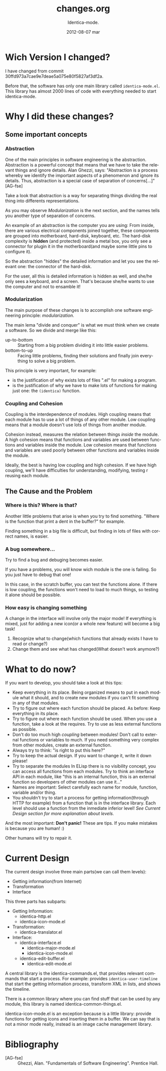 #+TITLE:     changes.org
#+AUTHOR:    Identica-mode.
#+EMAIL:     
#+DATE:      2012-08-07 mar
#+DESCRIPTION: 
#+KEYWORDS: 
#+LANGUAGE:  en
#+OPTIONS:   H:3 num:t toc:t \n:nil @:t ::t |:t ^:t -:t f:t *:t <:t
#+OPTIONS:   TeX:t LaTeX:nil skip:nil d:nil todo:t pri:nil tags:not-in-toc
#+INFOJS_OPT: view:nil toc:nil ltoc:t mouse:underline buttons:0 path:http://orgmode.org/org-info.js
#+EXPORT_SELECT_TAGS: export
#+EXPORT_EXCLUDE_TAGS: noexport
#+LINK_UP:   
#+LINK_HOME: 

* Wich Version I changed?
I have changed from commit 30ffd973a7cae9e7deae5a075e80f5827af3df2a. 

Before that, the software has only one main library called =identica-mode.el=. 
This library has almost 2000 lines of code with everything needed to start identica-mode.
* Why I did these changes?
** Some important concepts
*** Abstraction
One of the main principles in software engineering is the abstraction. 
Abstraction is a powerful concept that means that we have to take the relevant things and ignore details. 
Alan Ghezzi, says: 
"Abstraction is a process whereby we identify the important aspects of a phenomenon and ignore its details. Thus, abstraction is a special case of separation of concerns[...]"[AG-fse]

Take a look that abstraction is a way for separating things dividing the real thing into differents representations.

As you may observe [[*Modularization][Modularization]] is the next section, and the names tells you another type of separation of concerns.


An example of an abstraction is the computer you are using: From inside, there are various electrical components joined together, these components are grouped into motherboard, hard-disk, keyboard, etc.
The hard-disk complexity is *hidden* (and protected) inside a metal box, you only see a connector for plugin it in the motherboard(and maybe some little pins to configure it).

So the abstraction "hiddes" the detailed information and let you see the relevant one: the connector of the hard-disk. 

For the user, all this is detailed information is  hidden as well, and she/he only sees a keyboard, and a screen. That's because she/he wants to use the computer and not to ensamble it!

*** Modularization
The main purpose of these changes is to accomplish one software engineering principle: /modularization/.

The main lema "divide and conquer" is what we must think when we create a software.
So we divide and merge like this:
- up-to-bottom :: Starting from a big problem dividing it into little easier problems.
- bottom-to-up :: Facing little problems, finding their solutions and finally join everything to solve a big problem.

This principle is very important, for example:
- is the justification of why exists lots of files ".el" for making a program.
- is the justification of why we have to make lots of functions for making just one: the =(identica)= function.

  
*** Coupling and Cohesion
Coupling is the interdependence of modules. High coupling means that each module has to use a lot of things of any other module. Low coupling means that a module doesn't use lots of things from another module.

Cohesion instead, measures the relation between things /inside/ the module. A high cohesion means that functions and variables are used between functions and variables inside the module. Low cohesion means that functions and variables are used poorly between other functions and variables inside the module.

Ideally, the best is having low coupling and high cohesion. If we have high coupling, we'll have difficulties for understanding, modifying, testing r reusing each module.

** The Cause and the Problem
*** Where is this? Where is that?
Another little problems that arise is when you try to find something. "Where is the function that print a dent in the buffer?" for example.

Finding something in a big file is difficult, but finding in lots of files with correct names, is easier.

*** A bug somewhere... 
Try to find a bug and debuging becomes easier.

If you have a problems, you will know wich module is the one is failing. So you just have to debug that one!

In this case, in the scratch buffer, you can test the functions alone. If there is low coupling, the functions won't need to load to much things, so testing it alone should be possible.

*** How easy is changing something
A change in the interface will involve only the major mode! If everything is mixed, just for adding a new icon(or a whole new feature) will become a big task!
   1. Recognize what to change(which functions that already exists I have to read or change?)
   2. Change them and see what has changed(What doesn't work anymore?)


* What to do now?
If you want to develop, you should take a look at this tips: 

- Keep everything in its place.
  Being organized means to put in each module what it should, and to create new modules if you can't fit something in any of that modules.
- Try to figure out where each function should be placed.
  As before: Keep everything in its place.
- Try to figure out where each function should be used.
  When you use a function, take a look at the requires. Try to use as less external functions as possible. 
- Don't do too much high [[*Coupling and Cohesion][coupling]] between modules!
  Don't call to external functions or variables to much. If you need something very complex from other modules, create an external function.
- Always try to think: "is right to put this here?"
- Try to keep the actual design. 
  If you want to change it, write it down please!
- Try to separate the modules
  In ELisp there is no visibility concept, you can access all functions from each modules. Try to think an interface API in each module, like "this is an internal function, this is an external function so developers of other modules can use it..."
- Names are important:
  Select carefully each name for module, function, variable and/or thing.
- You shouldn't try to start a process for getting information(through HTTP for example) from a function that is in the interface library.
  Each level should use a function from the inmediate inferior level!
  /See [[*Current Design][Current Design section]] for more explanation about levels./

And the most important:
*Don't panic!* These are tips. If you make mistakes is because you are human! :) 

Other humans will try to repair it.


* Current Design
  The current design involve three main parts(we can call them levels):
  - Getting information(from Internet)
  - Transformation
  - Interface
    
  This three parts has subparts:
  - Getting Information:
    - identica-http.el
    - identica-icon-mode.el
  - Transformation:
    - identica-translator.el
  - Interface:
    - identica-interface.el
      - identica-major-mode.el
      - identica-icon-mode.el
    - identica-edit-buffer.el
      - identica-edit-mode.el

  A central library is the identica-commands.el, that provides relevant commands that start a process. For example: provides =identica-user-timeline= that start the getting information process, transform XML in lists, and shows the timeline.

  There is a common library where you can find stuff that can be used by any module, this library is named identica-common-things.el.

  identica-icon-mode.el is an exception because is a little library: provide functions for getting icons and inserting them in a buffer. We can say that is not a minor mode really, instead is an image cache management library.

* Bibliography

- [AG-fse] :: Ghezzi, Alan. "Fundamentals of Software Engineering". Prentice Hall.
